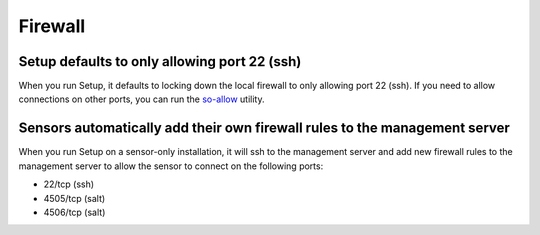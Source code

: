 Firewall
========

Setup defaults to only allowing port 22 (ssh)
---------------------------------------------

When you run Setup, it defaults to locking down the local firewall to only allowing port 22 (ssh).  If you need to allow connections on other ports, you can run the `<so-allow>`_ utility.

Sensors automatically add their own firewall rules to the management server
---------------------------------------------------------------------------

When you run Setup on a sensor-only installation, it will ssh to the management server and add new firewall rules to the management server to allow the sensor to connect on the following ports:

-  22/tcp (ssh)
-  4505/tcp (salt)
-  4506/tcp (salt)
